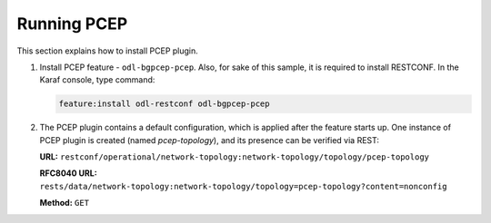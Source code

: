 .. _pcep-user-guide-running-pcep:

Running PCEP
============
This section explains how to install PCEP plugin.

1. Install PCEP feature - ``odl-bgpcep-pcep``.
   Also, for sake of this sample, it is required to install RESTCONF.
   In the Karaf console, type command:

   .. code-block:: console

      feature:install odl-restconf odl-bgpcep-pcep

2. The PCEP plugin contains a default configuration, which is applied after the feature starts up.
   One instance of PCEP plugin is created (named *pcep-topology*), and its presence can be verified via REST:

   **URL:** ``restconf/operational/network-topology:network-topology/topology/pcep-topology``

   **RFC8040 URL:** ``rests/data/network-topology:network-topology/topology=pcep-topology?content=nonconfig``

   **Method:** ``GET``

   .. tabs::

      .. tab:: XML

         **Response Body:**

         .. code-block:: xml

            <topology xmlns="urn:TBD:params:xml:ns:yang:network-topology">
                <topology-id>pcep-topology</topology-id>
                <topology-types>
                    <topology-pcep xmlns="urn:opendaylight:params:xml:ns:yang:topology:pcep"></topology-pcep>
                </topology-types>
            </topology>

      .. tab:: JSON

         **Response Body:**

         .. code-block:: json

            {
                "topology": [
                    {
                        "topology-id": "pcep-topology",
                        "topology-types": {
                            "network-topology-pcep:topology-pcep": {}
                        }
                    }
                ]
            }